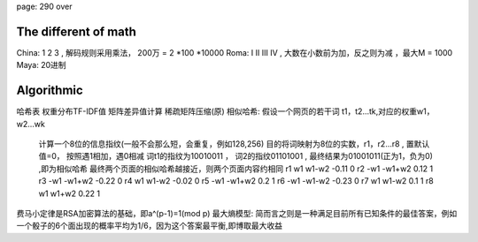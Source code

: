 

page: 290 over

The different of math
~~~~~~~~~~~~~~~~~~~~~~~~~~~~~~~~~~~~~~~~~

China: 1 2 3 , 解码规则采用乘法， 200万 = 2 *100 *10000
Roma: I II III IV , 大数在小数前为加，反之则为减 ，最大M = 1000
Maya: 20进制

Algorithmic
~~~~~~~~~~~~~~~~~~~~~~~~~~~~~
哈希表
权重分布TF-IDF值
矩阵差异值计算
稀疏矩阵压缩(原)
相似哈希:  假设一个网页的若干词 t1，t2...tk,对应的权重w1，w2...wk
          计算一个8位的信息指纹(一般不会那么短，会重复，例如128,256)
          目的将词映射为8位的实数，r1，r2...r8 , 置默认值=0， 按照遇1相加，遇0相减
          词t1的指纹为10010011 ， 词2的指纹01101001 , 最终结果为01001011(正为1，负为0) ,即为相似哈希
          最终两个页面的相似哈希越接近，则两个页面内容约相同
          r1    w1              w1-w2            -0.11    0
          r2   -w1             -w1+w2             0.12    1
          r3   -w1             -w1+w2            -0.22    0
          r4    w1              w1-w2            -0.02    0
          r5   -w1             -w1+w2             0.2     1
          r6   -w1             -w1-w2            -0.23    0
          r7    w1              w1-w2             0.1     1
          r8    w1              w1+w2             0.22    1
费马小定律是RSA加密算法的基础，即a^(p-1)=1(mod p)
最大熵模型: 简而言之则是一种满足目前所有已知条件的最佳答案，例如一个骰子的6个面出现的概率平均为1/6，因为这个答案最平衡,即博取最大收益
